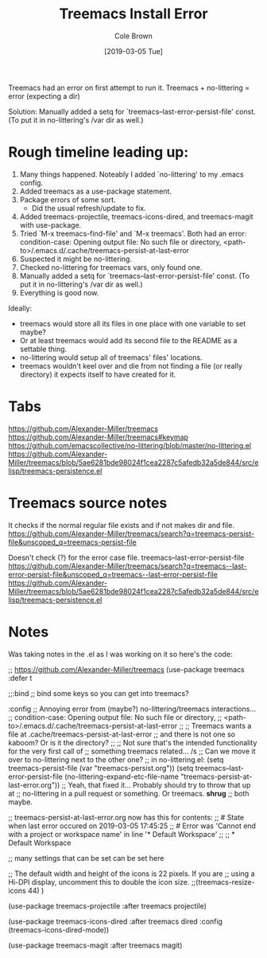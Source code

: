 #+TITLE:     Treemacs Install Error
#+AUTHOR:    Cole Brown
#+EMAIL:     git@spydez.com
#+DATE:      [2019-03-05 Tue]

Treemacs had an error on first attempt to run it.
Treemacs + no-littering = error (expecting a dir)

Solution: 
  Manually added a setq for `treemacs--last-error-persist-file' const.
  (To put it in no-littering's /var dir as well.)

* Rough timeline leading up:

  1) Many things happened. Noteably I added `no-littering' to my .emacs config.
  2) Added treemacs as a use-package statement.
  3) Package errors of some sort.
     - Did the usual refresh/update to fix.
  4) Added treemacs-projectile, treemacs-icons-dired, and treemacs-magit with use-package.
  5) Tried `M-x treemacs-find-file' and `M-x treemacs'. Both had an error:
     condition-case: Opening output file: No such file or directory,
     <path-to>/.emacs.d/.cache/treemacs-persist-at-last-error
  6) Suspected it might be no-littering.
  7) Checked no-littering for treemacs vars, only found one.
  8) Manually added a setq for `treemacs--last-error-persist-file' const.
     (To put it in no-littering's /var dir as well.)
  9) Everything is good now.

Ideally:
  - treemacs would store all its files in one place with one variable to set maybe?
  - Or at least treemacs would add its second file to the README as a settable thing.
  - no-littering would setup all of treemacs' files' locations.
  - treemacs wouldn't keel over and die from not finding a file (or really directory)
    it expects itself to have created for it.

* Tabs

https://github.com/Alexander-Miller/treemacs
  https://github.com/Alexander-Miller/treemacs#keymap
    https://github.com/emacscollective/no-littering/blob/master/no-littering.el
    https://github.com/Alexander-Miller/treemacs/blob/5ae6281bde98024f1cea2287c5afedb32a5de844/src/elisp/treemacs-persistence.el

* Treemacs source notes

It checks if the normal regular file exists and if not makes dir and file.
https://github.com/Alexander-Miller/treemacs/search?q=treemacs-persist-file&unscoped_q=treemacs-persist-file

Doesn't check (?) for the error case file.
treemacs--last-error-persist-file
https://github.com/Alexander-Miller/treemacs/search?q=treemacs--last-error-persist-file&unscoped_q=treemacs--last-error-persist-file
https://github.com/Alexander-Miller/treemacs/blob/5ae6281bde98024f1cea2287c5afedb32a5de844/src/elisp/treemacs-persistence.el

* Notes

Was taking notes in the .el as I was working on it so here's the code:

;; https://github.com/Alexander-Miller/treemacs
(use-package treemacs
  :defer t


  ;;:bind
  ;; bind some keys so you can get into treemacs?


  :config
  ;; Annoying error from (maybe?) no-littering/treemacs interactions...
  ;;   condition-case: Opening output file: No such file or directory,
  ;;   <path-to>/.emacs.d/.cache/treemacs-persist-at-last-error
  ;;
  ;; Treemacs wants a file at .cache/treemacs-persist-at-last-error
  ;; and there is not one so kaboom? Or is it the directory?
  ;;
  ;; Not sure that's the intended functionality for the very first call of
  ;; something treemacs related... /s
  ;; Can we move it over to no-littering next to the other one?
  ;; in no-littering.el: (setq treemacs-persist-file (var "treemacs-persist.org"))
  (setq treemacs--last-error-persist-file (no-littering-expand-etc-file-name
                                           "treemacs-persist-at-last-error.org"))
  ;; Yeah, that fixed it... Probably should try to throw that up at
  ;; no-littering in a pull request or something. Or treemacs. *shrug*
  ;; both maybe.

  ;; treemacs-persist-at-last-error.org now has this for contents:
  ;; # State when last error occured on 2019-03-05 17:45:25
  ;; # Error was 'Cannot end with a project or workspace name' in line '* Default Workspace'
  ;;
  ;; * Default Workspace

  ;; many settings that can be set can be set here
  
  ;; The default width and height of the icons is 22 pixels. If you are
  ;; using a Hi-DPI display, uncomment this to double the icon size.
  ;;(treemacs-resize-icons 44)
  )

(use-package treemacs-projectile
  :after treemacs projectile)

(use-package treemacs-icons-dired
  :after treemacs dired
  :config (treemacs-icons-dired-mode))

(use-package treemacs-magit
  :after treemacs magit)
